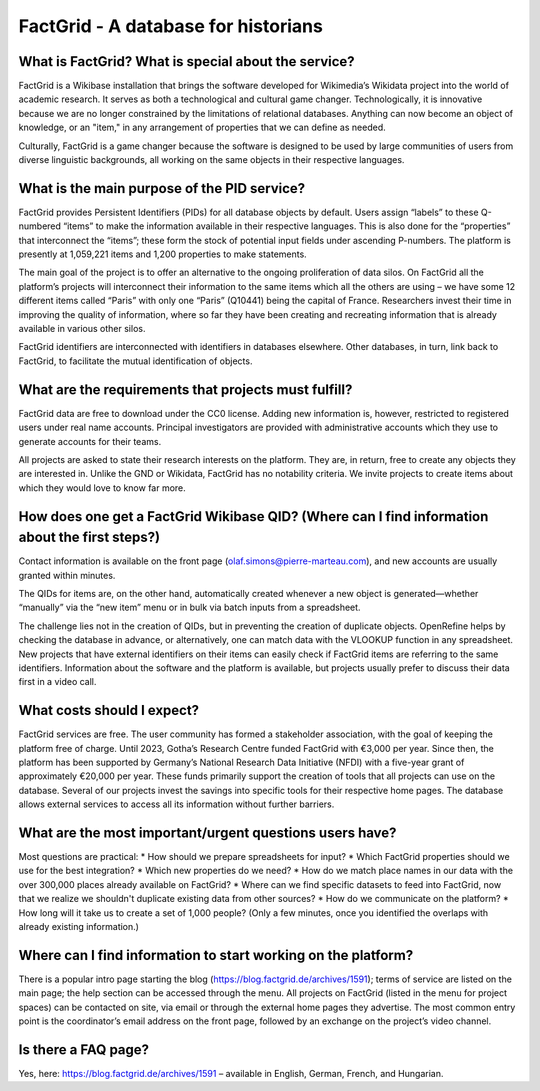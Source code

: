 FactGrid - A database for historians
====================================================

What is FactGrid? What is special about the service?
----------------------------------------------------

FactGrid is a Wikibase installation that brings the software developed for Wikimedia’s Wikidata project into the world of academic research. It serves as both a technological and cultural game changer. Technologically, it is innovative because we are no longer constrained by the limitations of relational databases. Anything can now become an object of knowledge, or an "item," in any arrangement of properties that we can define as needed.

Culturally, FactGrid is a game changer because the software is designed to be used by large communities of users from diverse linguistic backgrounds, all working on the same objects in their respective languages.

What is the main purpose of the PID service?
--------------------------------------------

FactGrid provides Persistent Identifiers (PIDs) for all database objects by default. Users assign “labels” to these Q-numbered “items” to make the information available in their respective languages. This is also done for the “properties” that interconnect the “items”; these form the stock of potential input fields under ascending P-numbers. The platform is presently at 1,059,221 items and 1,200 properties to make statements.

The main goal of the project is to offer an alternative to the ongoing proliferation of data silos. On FactGrid all the platform’s projects will interconnect their information to the same items which all the others are using – we have some 12 different items called “Paris” with only one “Paris” (Q10441)  being the capital of France. Researchers invest their time in improving the quality of information, where so far they have been creating and recreating information that is already available in various other silos.

FactGrid identifiers are interconnected with identifiers in databases elsewhere. Other databases, in turn, link back to FactGrid, to facilitate the mutual identification of objects.

What are the requirements that projects must fulfill?
-----------------------------------------------------

FactGrid data are free to download under the CC0 license. Adding new information is, however, restricted to registered users under real name accounts. Principal investigators are provided with administrative accounts which they use to generate accounts for their teams.

All projects are asked to state their research interests on the platform. They are, in return, free to create any objects they are interested in. Unlike the GND or Wikidata, FactGrid has no notability criteria. We invite projects to create items about which they would love to know far more.

How does one get a FactGrid Wikibase QID? (Where can I find information about the first steps?)
-----------------------------------------------------------------------------------------------
  
Contact information is available on the front page (olaf.simons@pierre-marteau.com), and new accounts are usually granted within minutes.
  
The QIDs for items are, on the other hand, automatically created whenever a new object is generated—whether “manually” via the “new item” menu or in bulk via batch inputs from a spreadsheet.

The challenge lies not in the creation of QIDs, but in preventing the creation of duplicate objects. OpenRefine helps by checking the database in advance, or alternatively, one can match data with the VLOOKUP function in any spreadsheet. New projects that have external identifiers on their items can easily check if FactGrid items are referring to the same identifiers.
Information about the software and the platform is available, but projects usually prefer to discuss their data first in a video call.

What costs should I expect?
---------------------------

FactGrid services are free. The user community has formed a stakeholder association, with the goal of keeping the platform free of charge. Until 2023, Gotha’s Research Centre funded FactGrid with €3,000 per year. Since then, the platform has been supported by Germany’s National Research Data Initiative (NFDI) with a five-year grant of approximately €20,000 per year. These funds primarily support the creation of tools that all projects can use on the database. Several of our projects invest the savings into specific tools for their respective home pages. The database allows external services to access all its information without further barriers.

What are the most important/urgent questions users have?
--------------------------------------------------------

Most questions are practical:
* How should we prepare spreadsheets for input?
* Which FactGrid properties should we use for the best integration?
* Which new properties do we need?
* How do we match place names in our data with the over 300,000 places already available on FactGrid?
* Where can we find specific datasets to feed into FactGrid, now that we realize we shouldn't duplicate existing data from other sources?
* How do we communicate on the platform?
* How long will it take us to create a set of 1,000 people? (Only a few minutes, once you identified the overlaps with already existing information.)

Where can I find information to start working on the platform?
--------------------------------------------------------------

There is a popular intro page starting the blog (`<https://blog.factgrid.de/archives/1591>`_); terms of service are listed on the main page; the help section can be accessed through the menu. All projects on FactGrid (listed in the menu for project spaces) can be contacted on site, via email or through the external home pages they advertise. The most common entry point is the coordinator’s email address on the front page, followed by an exchange on the project’s video channel.

Is there a FAQ page?
--------------
Yes, here: `<https://blog.factgrid.de/archives/1591>`_ – available in English, German, French, and Hungarian.


